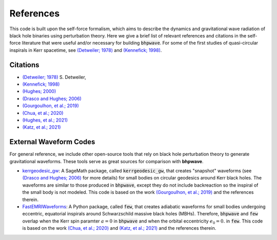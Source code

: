 References
==========

This code is built upon the self-force formalism, which aims to describe
the dynamics and gravitational wave radiation of black hole binaries using perturbation theory.
Here we give a brief list of relevant references and citations in the self-force literature
that were useful and/or necessary for building :code:`bhpwave`. For some of the first studies of
quasi-circular inspirals in Kerr spacetime, see `(Detweiler; 1978)`_ and `(Kennefick; 1998)`_.

Citations
---------

* `(Detweiler; 1978)`_ S. Detweiler, 
* `(Kennefick; 1998)`_
* `(Hughes; 2000)`_
* `(Drasco and Hughes; 2006)`_
* `(Gourgoulhon, et al.; 2019)`_
* `(Chua, et al.; 2020)`_
* `(Hughes, et al.; 2021)`_
* `(Katz, et al.; 2021)`_

External Waveform Codes
-----------------------

For general reference, we include other open-source tools that rely on black hole perturbation theory to generate
gravitational waveforms. These tools serve as great sources for comparison with **bhpwave**.

*   `kerrgeodesic_gw`_: A SageMath package, called :code:`kerrgeodesic_gw`, that creates "snapshot" waveforms (see `(Drasco and Hughes; 2006)`_ for more details) for small bodies on circular
    geodesics around Kerr black holes. The waveforms are similar to those produced in :code:`bhpwave`, except
    they do not include backreaction so the inspiral of the small body is not modeled. This code is based
    on the work `(Gourgoulhon, et al.; 2019)`_ and the references therein.

*   `FastEMRIWaveforms`_: A Python package, called :code:`few`, that creates adiabatic waveforms for small bodies
    undergoing eccentric, equatorial inspirals around Schwarzschild massive black holes (MBHs).
    Therefore, :code:`bhpwave` and :code:`few` overlap when the Kerr spin paramter :math:`a=0` in :code:`bhpwave` and when
    the orbital eccentricity :math:`e_0 = 0.` in :code:`few`. This code is based on the work 
    `(Chua, et al.; 2020)`_ and `(Katz, et al.; 2021)`_ and the references therein.

.. _FastEMRIWaveforms: https://bhptoolkit.org/FastEMRIWaveforms/
.. _kerrgeodesic_gw: https://sagemanifolds.obspm.fr/kerrgeodesic_gw/reference/


.. _(Detweiler; 1978): https://ui.adsabs.harvard.edu/abs/1978ApJ...225..687D/abstract
.. _(Kennefick; 1998): https://journals.aps.org/prd/abstract/10.1103/PhysRevD.58.064012
.. _(Hughes; 2000): https://arxiv.org/abs/gr-qc/9910091
.. _(Drasco and Hughes; 2006): https://arxiv.org/abs/gr-qc/9910091
.. _(Gourgoulhon, et al.; 2019): https://www.aanda.org/articles/aa/abs/2019/07/aa35406-19/aa35406-19.html
.. _(Chua, et al.; 2020): https://arxiv.org/abs/2008.06071
.. _(Hughes, et al.; 2021): https://arxiv.org/abs/2102.02713
.. _(Katz, et al.; 2021): https://arxiv.org/abs/2104.04582